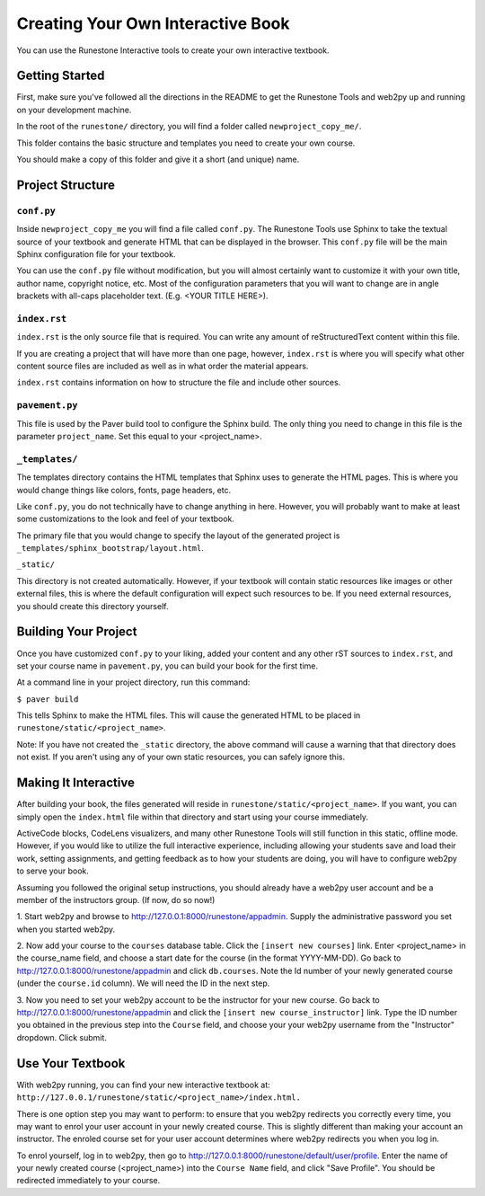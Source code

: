 Creating Your Own Interactive Book
==================================

You can use the Runestone Interactive tools to create your own interactive textbook.


Getting Started
---------------

First, make sure you've followed all the directions in the README to get the Runestone Tools and
web2py up and running on your development machine.

In the root of the ``runestone/`` directory, you will find a folder called ``newproject_copy_me/``.

This folder contains the basic structure and templates you need to create your own course.

You should make a copy of this folder and give it a short (and unique) name.


Project Structure
-----------------

``conf.py``
~~~~~~~~~~~

Inside ``newproject_copy_me`` you will find a file called ``conf.py``. The Runestone Tools use Sphinx
to take the textual source of your textbook and generate HTML that can be displayed in the browser.
This ``conf.py`` file will be the main Sphinx configuration file for your textbook.

You can use the ``conf.py`` file without modification, but you will almost certainly want to customize
it with your own title, author name, copyright notice, etc. Most of the configuration parameters that
you will want to change are in angle brackets with all-caps placeholder text. (E.g. <YOUR TITLE HERE>).


``index.rst``
~~~~~~~~~~~~~

``index.rst`` is the only source file that is required. You can write any amount of reStructuredText
content within this file.

If you are creating a project that will have more than one page, however, ``index.rst`` is where you will
specify what other content source files are included as well as in what order the material appears.

``index.rst`` contains information on how to structure the file and include other sources.


``pavement.py``
~~~~~~~~~~~~~~~

This file is used by the Paver build tool to configure the Sphinx build. The only thing you need to change
in this file is the parameter ``project_name``. Set this equal to your <project_name>.


``_templates/``
~~~~~~~~~~~~~~

The templates directory contains the HTML templates that Sphinx uses to generate the HTML pages. This is
where you would change things like colors, fonts, page headers, etc.

Like ``conf.py``, you do not technically have to change anything in here. However, you will probably want
to make at least some customizations to the look and feel of your textbook.

The primary file that you would change to specify the layout of the generated project is
``_templates/sphinx_bootstrap/layout.html``.


``_static/``

This directory is not created automatically. However, if your textbook will contain static resources like images
or other external files, this is where the default configuration will expect such resources to be. If you need
external resources, you should create this directory yourself.


Building Your Project
---------------------

Once you have customized ``conf.py`` to your liking, added your content and any other rST sources to
``index.rst``, and set your course name in ``pavement.py``, you can build your book for the first time.

At a command line in your project directory, run this command:

``$ paver build``

This tells Sphinx to make the HTML files. This will cause the generated HTML to be placed in
``runestone/static/<project_name>``.

Note: If you have not created the ``_static`` directory, the above command will cause a warning that that
directory does not exist. If you aren't using any of your own static resources, you can safely ignore this.


Making It Interactive
---------------------

After building your book, the files generated will reside in ``runestone/static/<project_name>``. If you want,
you can simply open the ``index.html`` file within that directory and start using your course immediately.

ActiveCode blocks, CodeLens visualizers, and many other Runestone Tools will still function in this static,
offline mode. However, if you would like to utilize the full interactive experience, including allowing your
students save and load their work, setting assignments, and getting feedback as to how your students are doing,
you will have to configure web2py to serve your book.

Assuming you followed the original setup instructions, you should already have a web2py user account and be a
member of the instructors group. (If now, do so now!)

1. Start web2py and browse to http://127.0.0.1:8000/runestone/appadmin. Supply the administrative password
you set when you started web2py.

2. Now add your course to the ``courses`` database table. Click the ``[insert new courses]`` link. Enter
<project_name> in the course_name field, and choose a start date for the course (in the format YYYY-MM-DD).
Go back to http://127.0.0.1:8000/runestone/appadmin and click ``db.courses``. Note the Id number of your newly
generated course (under the ``course.id`` column). We will need the ID in the next step.

3. Now you need to set your web2py account to be the instructor for your new course. Go back to
http://127.0.0.1:8000/runestone/appadmin and click the ``[insert new course_instructor]`` link. Type the ID number
you obtained in the previous step into the ``Course`` field, and choose your your web2py username from the
"Instructor" dropdown. Click submit.


Use Your Textbook
-----------------

With web2py running, you can find your new interactive textbook at:
``http://127.0.0.1/runestone/static/<project_name>/index.html.``

There is one option step you may want to perform: to ensure that you web2py redirects you correctly every time,
you may want to enrol your user account in your newly created course. This is slightly different than making your
account an instructor. The enroled course set for your user account determines where web2py redirects you when you
log in.

To enrol yourself, log in to web2py, then go to http://127.0.0.1:8000/runestone/default/user/profile. Enter the
name of your newly created course (<project_name>) into the ``Course Name`` field, and click "Save Profile". You
should be redirected immediately to your course.
